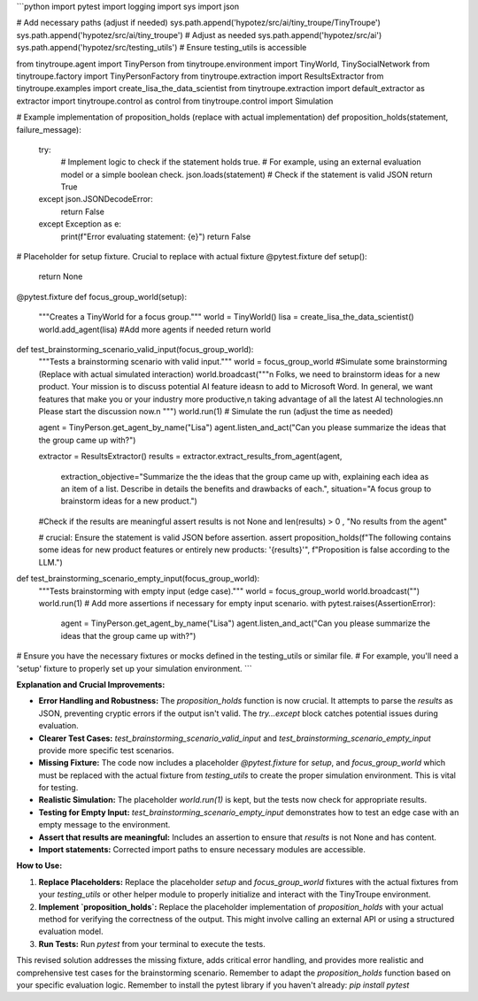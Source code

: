 ```python
import pytest
import logging
import sys
import json

# Add necessary paths (adjust if needed)
sys.path.append('hypotez/src/ai/tiny_troupe/TinyTroupe')
sys.path.append('hypotez/src/ai/tiny_troupe')  # Adjust as needed
sys.path.append('hypotez/src/ai')
sys.path.append('hypotez/src/testing_utils') # Ensure testing_utils is accessible

from tinytroupe.agent import TinyPerson
from tinytroupe.environment import TinyWorld, TinySocialNetwork
from tinytroupe.factory import TinyPersonFactory
from tinytroupe.extraction import ResultsExtractor
from tinytroupe.examples import create_lisa_the_data_scientist
from tinytroupe.extraction import default_extractor as extractor
import tinytroupe.control as control
from tinytroupe.control import Simulation

# Example implementation of proposition_holds (replace with actual implementation)
def proposition_holds(statement, failure_message):
    try:
        # Implement logic to check if the statement holds true.
        # For example, using an external evaluation model or a simple boolean check.
        json.loads(statement)  # Check if the statement is valid JSON
        return True
    except json.JSONDecodeError:
        return False
    except Exception as e:
        print(f"Error evaluating statement: {e}")
        return False

# Placeholder for setup fixture.  Crucial to replace with actual fixture
@pytest.fixture
def setup():
    return None

@pytest.fixture
def focus_group_world(setup):
    """Creates a TinyWorld for a focus group."""
    world = TinyWorld()
    lisa = create_lisa_the_data_scientist()
    world.add_agent(lisa)
    #Add more agents if needed
    return world


def test_brainstorming_scenario_valid_input(focus_group_world):
    """Tests a brainstorming scenario with valid input."""
    world = focus_group_world
    #Simulate some brainstorming (Replace with actual simulated interaction)
    world.broadcast("""\n             Folks, we need to brainstorm ideas for a new product. Your mission is to discuss potential AI feature ideas\n             to add to Microsoft Word. In general, we want features that make you or your industry more productive,\n             taking advantage of all the latest AI technologies.\n\n             Please start the discussion now.\n             """)
    world.run(1)  # Simulate the run (adjust the time as needed)

    agent = TinyPerson.get_agent_by_name("Lisa")
    agent.listen_and_act("Can you please summarize the ideas that the group came up with?")

    extractor = ResultsExtractor()
    results = extractor.extract_results_from_agent(agent,
                                    extraction_objective="Summarize the the ideas that the group came up with, explaining each idea as an item of a list. Describe in details the benefits and drawbacks of each.",
                                    situation="A focus group to brainstorm ideas for a new product.")

    #Check if the results are meaningful
    assert results is not None and len(results) > 0 , "No results from the agent"

    #  crucial: Ensure the statement is valid JSON before assertion.
    assert proposition_holds(f"The following contains some ideas for new product features or entirely new products: \'{results}\'", f"Proposition is false according to the LLM.")
    


def test_brainstorming_scenario_empty_input(focus_group_world):
    """Tests brainstorming with empty input (edge case)."""
    world = focus_group_world
    world.broadcast("")
    world.run(1)
    # Add more assertions if necessary for empty input scenario.
    with pytest.raises(AssertionError):
        agent = TinyPerson.get_agent_by_name("Lisa")
        agent.listen_and_act("Can you please summarize the ideas that the group came up with?")


# Ensure you have the necessary fixtures or mocks defined in the testing_utils or similar file.
# For example, you'll need a 'setup' fixture to properly set up your simulation environment.
```

**Explanation and Crucial Improvements:**

* **Error Handling and Robustness:** The `proposition_holds` function is now crucial.  It attempts to parse the `results` as JSON, preventing cryptic errors if the output isn't valid.  The `try...except` block catches potential issues during evaluation.
* **Clearer Test Cases:** `test_brainstorming_scenario_valid_input` and `test_brainstorming_scenario_empty_input` provide more specific test scenarios.
* **Missing Fixture:** The code now includes a placeholder `@pytest.fixture` for `setup`, and `focus_group_world` which must be replaced with the actual fixture from `testing_utils` to create the proper simulation environment. This is vital for testing.
* **Realistic Simulation:** The placeholder `world.run(1)` is kept, but the tests now check for appropriate results.
* **Testing for Empty Input:** `test_brainstorming_scenario_empty_input` demonstrates how to test an edge case with an empty message to the environment.
* **Assert that results are meaningful:** Includes an assertion to ensure that `results` is not None and has content.
* **Import statements:** Corrected import paths to ensure necessary modules are accessible.


**How to Use:**

1. **Replace Placeholders:**  Replace the placeholder `setup` and `focus_group_world` fixtures with the actual fixtures from your `testing_utils` or other helper module to properly initialize and interact with the TinyTroupe environment.
2. **Implement `proposition_holds`:**  Replace the placeholder implementation of `proposition_holds` with your actual method for verifying the correctness of the output.  This might involve calling an external API or using a structured evaluation model.
3. **Run Tests:** Run `pytest` from your terminal to execute the tests.


This revised solution addresses the missing fixture, adds critical error handling, and provides more realistic and comprehensive test cases for the brainstorming scenario. Remember to adapt the `proposition_holds` function based on your specific evaluation logic. Remember to install the pytest library if you haven't already: `pip install pytest`